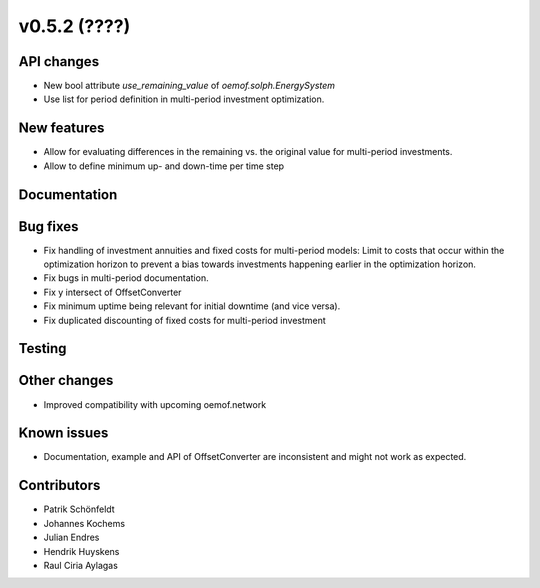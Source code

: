 v0.5.2 (????)
-------------

API changes
###########

* New bool attribute `use_remaining_value` of `oemof.solph.EnergySystem`
* Use list for period definition in multi-period investment optimization.

New features
############

* Allow for evaluating differences in the remaining vs. the original value
  for multi-period investments.
* Allow to define minimum up- and down-time per time step

Documentation
#############

Bug fixes
#########

* Fix handling of investment annuities and fixed costs for multi-period models:
  Limit to costs that occur within the optimization horizon to prevent a
  bias towards investments happening earlier in the optimization horizon.
* Fix bugs in multi-period documentation.
* Fix y intersect of OffsetConverter
* Fix minimum uptime being relevant for initial downtime (and vice versa).
* Fix duplicated discounting of fixed costs for multi-period investment

Testing
#######

Other changes
#############

* Improved compatibility with upcoming oemof.network

Known issues
############

* Documentation, example and API of OffsetConverter are inconsistent
  and might not work as expected.

Contributors
############

* Patrik Schönfeldt
* Johannes Kochems
* Julian Endres
* Hendrik Huyskens
* Raul Ciria Aylagas
